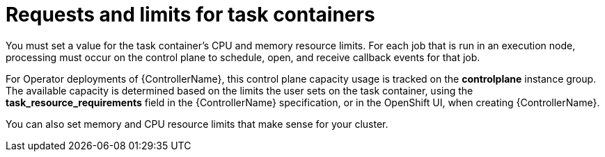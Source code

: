[id="ref-set-requests-limits-for-containers"]

= Requests and limits for task containers

You must set a value for the task container's CPU and memory resource limits.
For each job that is run in an execution node, processing must occur on the control plane to schedule, open, and receive callback events for that job.

For Operator deployments of {ControllerName}, this control plane capacity usage is tracked on the *controlplane* instance group.
The available capacity is determined based on the limits the user sets on the task container, using the *task_resource_requirements* field in the {ControllerName} specification, or in the OpenShift UI, when creating {ControllerName}.

You can also set memory and CPU resource limits that make sense for your cluster.
